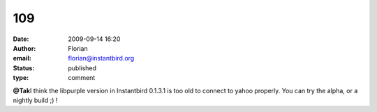 109
###
:date: 2009-09-14 16:20
:author: Florian
:email: florian@instantbird.org
:status: published
:type: comment

**@Tak**\ I think the libpurple version in Instantbird 0.1.3.1 is too old to connect to yahoo properly. You can try the alpha, or a nightly build ;) !
